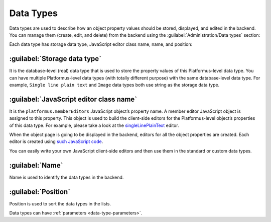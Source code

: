 ﻿.. _data-types:

Data Types
==========

Data types are used to describe how an object property values should be stored, displayed, and edited in the backend.
You can manage them (create, edit, and delete) from the backend using the :guilabel:`Administration/Data types` section:

.. image:: /images/fundamentals/development/data_types/1.png

Each data type has storage data type, JavaScript editor class name, name, and position:

.. image:: /images/fundamentals/development/data_types/2.png

:guilabel:`Storage data type`
~~~~~~~~~~~~~~~~~~~~~~~~~~~~~

It is the database-level (real) data type that is used to store the property values of this Platformus-level data type.
You can have multiple Platformus-level data types (with totally different purpose) with the same database-level data type.
For example, ``Single line plain text`` and ``Image`` data types both use string as the storage data type.

:guilabel:`JavaScript editor class name`
~~~~~~~~~~~~~~~~~~~~~~~~~~~~~~~~~~~~~~~~

It is the ``platformus.memberEditors`` JavaScript object’s property name. A member editor JavaScript object is assigned to this property.
This object is used to build the client-side editors for the Platformus-level object’s properties of this data type.
For example, please take a look at the `singleLinePlainText <https://github.com/Platformus/Platformus/blob/master/src/Platformus.Website.Backend/Areas/Backend/Scripts/MemberEditors/single_line_plain_text_member_editor.js#L6>`_ editor.

When the object page is going to be displayed in the backend, editors for all the object properties are created.
Each editor is created using `such JavaScript code <https://github.com/Platformus/Platformus/blob/master/src/Platformus.Website.Backend/Areas/Backend/Scripts/MemberEditors/member_editors.js#L23-L29>`_.

You can easily write your own JavaScript client-side editors and then use them in the standard or custom data types.

:guilabel:`Name`
~~~~~~~~~~~~~~~~

Name is used to identify the data types in the backend.

:guilabel:`Position`
~~~~~~~~~~~~~~~~~~~~

Position is used to sort the data types in the lists.

Data types can have :ref:`parameters <data-type-parameters>`.